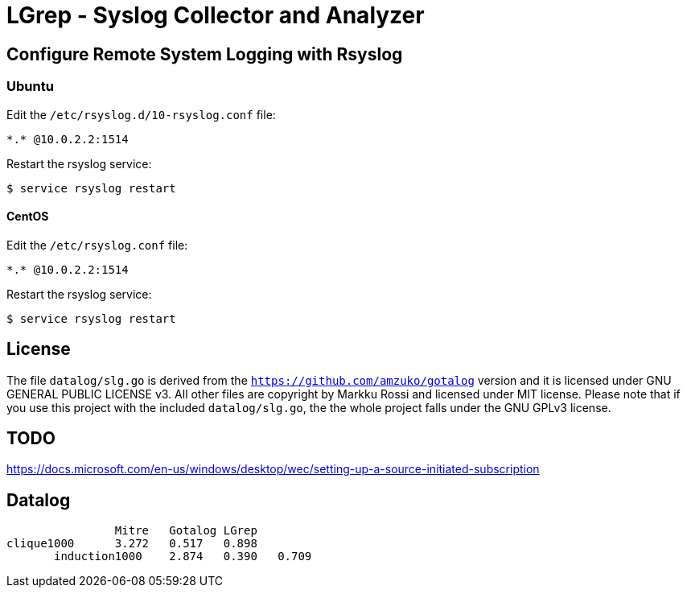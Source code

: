 = LGrep - Syslog Collector and Analyzer

== Configure Remote System Logging with Rsyslog

=== Ubuntu

Edit the `/etc/rsyslog.d/10-rsyslog.conf` file:

    *.* @10.0.2.2:1514

Restart the rsyslog service:

    $ service rsyslog restart

==== CentOS

Edit the `/etc/rsyslog.conf` file:

    *.* @10.0.2.2:1514

Restart the rsyslog service:

    $ service rsyslog restart

== License

The file `datalog/slg.go` is derived from the
`https://github.com/amzuko/gotalog` version and it is licensed under
GNU GENERAL PUBLIC LICENSE v3. All other files are copyright by Markku
Rossi and licensed under MIT license. Please note that if you use this
project with the included `datalog/slg.go`, the the whole project
falls under the GNU GPLv3 license.

== TODO

https://docs.microsoft.com/en-us/windows/desktop/wec/setting-up-a-source-initiated-subscription

== Datalog

                	Mitre	Gotalog	LGrep
	clique1000      3.272	0.517	0.898
        induction1000	2.874	0.390	0.709
